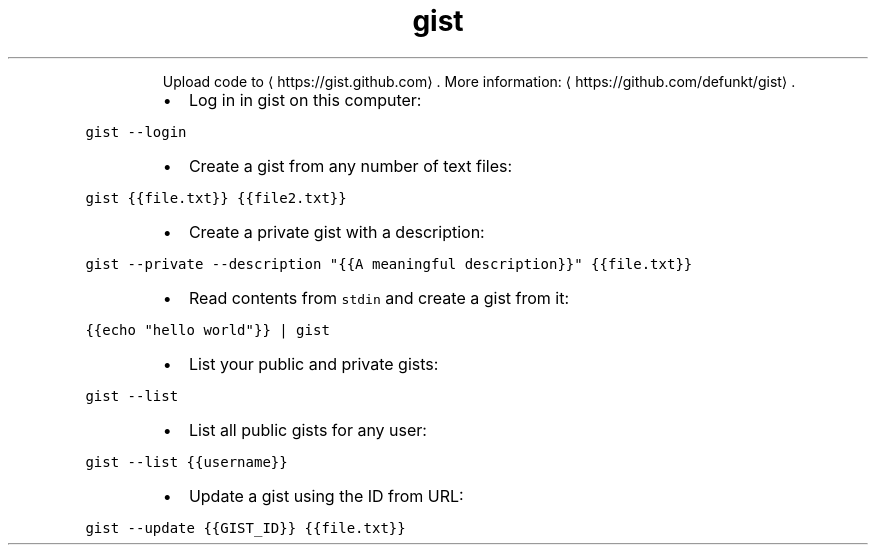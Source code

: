.TH gist
.PP
.RS
Upload code to \[la]https://gist.github.com\[ra]\&.
More information: \[la]https://github.com/defunkt/gist\[ra]\&.
.RE
.RS
.IP \(bu 2
Log in in gist on this computer:
.RE
.PP
\fB\fCgist \-\-login\fR
.RS
.IP \(bu 2
Create a gist from any number of text files:
.RE
.PP
\fB\fCgist {{file.txt}} {{file2.txt}}\fR
.RS
.IP \(bu 2
Create a private gist with a description:
.RE
.PP
\fB\fCgist \-\-private \-\-description "{{A meaningful description}}" {{file.txt}}\fR
.RS
.IP \(bu 2
Read contents from \fB\fCstdin\fR and create a gist from it:
.RE
.PP
\fB\fC{{echo "hello world"}} | gist\fR
.RS
.IP \(bu 2
List your public and private gists:
.RE
.PP
\fB\fCgist \-\-list\fR
.RS
.IP \(bu 2
List all public gists for any user:
.RE
.PP
\fB\fCgist \-\-list {{username}}\fR
.RS
.IP \(bu 2
Update a gist using the ID from URL:
.RE
.PP
\fB\fCgist \-\-update {{GIST_ID}} {{file.txt}}\fR
